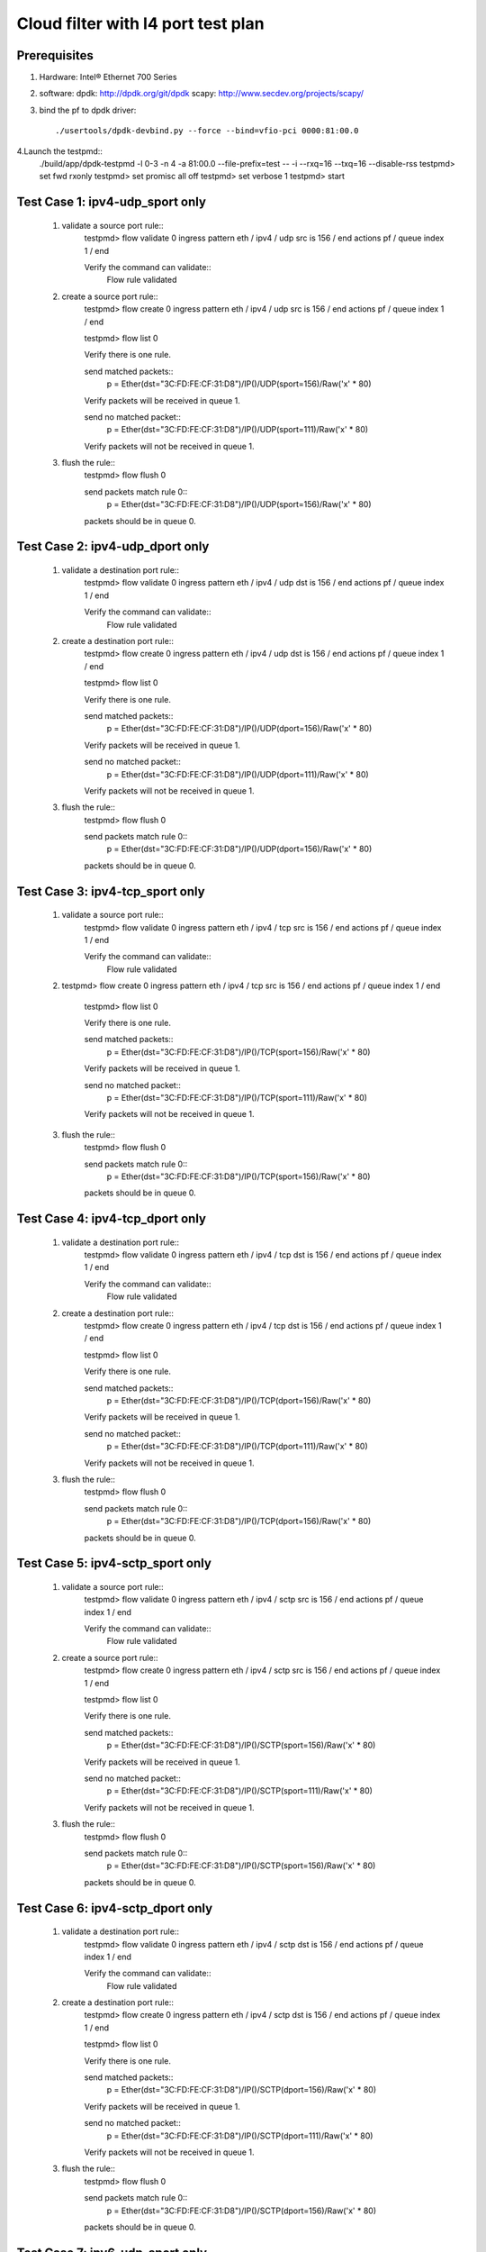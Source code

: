 .. SPDX-License-Identifier: BSD-3-Clause
   Copyright(c) 2020 Intel Corporation

===================================
Cloud filter with l4 port test plan
===================================

Prerequisites
=============

1. Hardware:
   Intel® Ethernet 700 Series

2. software:
   dpdk: http://dpdk.org/git/dpdk
   scapy: http://www.secdev.org/projects/scapy/

3. bind the pf to dpdk driver::

    ./usertools/dpdk-devbind.py --force --bind=vfio-pci 0000:81:00.0

4.Launch the testpmd::
    ./build/app/dpdk-testpmd -l 0-3 -n 4 -a 81:00.0 --file-prefix=test -- -i --rxq=16 --txq=16 --disable-rss
    testpmd> set fwd rxonly
    testpmd> set promisc all off
    testpmd> set verbose 1
    testpmd> start

Test Case 1: ipv4-udp_sport only
================================

    1. validate a source port rule::
        testpmd> flow validate 0 ingress pattern eth / ipv4 / udp src is 156 / end actions pf / queue index 1 / end

        Verify the command can validate::
            Flow rule validated

    2. create a source port rule::
        testpmd> flow create 0 ingress pattern eth / ipv4 / udp src is 156 / end actions pf / queue index 1 / end

        testpmd> flow list 0

        Verify there is one rule.

        send matched packets::
            p = Ether(dst="3C:FD:FE:CF:31:D8")/IP()/UDP(sport=156)/Raw('x' * 80)

        Verify packets will be received in queue 1.

        send no matched packet::
            p = Ether(dst="3C:FD:FE:CF:31:D8")/IP()/UDP(sport=111)/Raw('x' * 80)

        Verify packets will not be received in queue 1.

    3. flush the rule::
        testpmd> flow flush 0

        send packets match rule 0::
            p = Ether(dst="3C:FD:FE:CF:31:D8")/IP()/UDP(sport=156)/Raw('x' * 80)

        packets should be in queue 0.

Test Case 2: ipv4-udp_dport only
================================

    1. validate a destination port rule::
        testpmd> flow validate 0 ingress pattern eth / ipv4 / udp dst is 156 / end actions pf / queue index 1 / end

        Verify the command can validate::
            Flow rule validated

    2. create a destination port rule::
        testpmd> flow create 0 ingress pattern eth / ipv4 / udp dst is 156 / end actions pf / queue index 1 / end

        testpmd> flow list 0

        Verify there is one rule.

        send matched packets::
            p = Ether(dst="3C:FD:FE:CF:31:D8")/IP()/UDP(dport=156)/Raw('x' * 80)

        Verify packets will be received in queue 1.

        send no matched packet::
            p = Ether(dst="3C:FD:FE:CF:31:D8")/IP()/UDP(dport=111)/Raw('x' * 80)

        Verify packets will not be received in queue 1.

    3. flush the rule::
        testpmd> flow flush 0

        send packets match rule 0::
            p = Ether(dst="3C:FD:FE:CF:31:D8")/IP()/UDP(dport=156)/Raw('x' * 80)

        packets should be in queue 0.

Test Case 3: ipv4-tcp_sport only
================================

    1. validate a source port rule::
        testpmd> flow validate 0 ingress pattern eth / ipv4 / tcp src is 156 / end actions pf / queue index 1 / end

        Verify the command can validate::
            Flow rule validated

    2. testpmd> flow create 0 ingress pattern eth / ipv4 / tcp src is 156 / end actions pf / queue index 1 / end

        testpmd> flow list 0

        Verify there is one rule.

        send matched packets::
            p = Ether(dst="3C:FD:FE:CF:31:D8")/IP()/TCP(sport=156)/Raw('x' * 80)

        Verify packets will be received in queue 1.

        send no matched packet::
            p = Ether(dst="3C:FD:FE:CF:31:D8")/IP()/TCP(sport=111)/Raw('x' * 80)

        Verify packets will not be received in queue 1.

    3. flush the rule::
        testpmd> flow flush 0

        send packets match rule 0::
            p = Ether(dst="3C:FD:FE:CF:31:D8")/IP()/TCP(sport=156)/Raw('x' * 80)

        packets should be in queue 0.

Test Case 4: ipv4-tcp_dport only
================================

    1. validate a destination port rule::
        testpmd> flow validate 0 ingress pattern eth / ipv4 / tcp dst is 156 / end actions pf / queue index 1 / end

        Verify the command can validate::
            Flow rule validated

    2. create a destination port rule::
        testpmd> flow create 0 ingress pattern eth / ipv4 / tcp dst is 156 / end actions pf / queue index 1 / end

        testpmd> flow list 0

        Verify there is one rule.

        send matched packets::
            p = Ether(dst="3C:FD:FE:CF:31:D8")/IP()/TCP(dport=156)/Raw('x' * 80)

        Verify packets will be received in queue 1.

        send no matched packet::
            p = Ether(dst="3C:FD:FE:CF:31:D8")/IP()/TCP(dport=111)/Raw('x' * 80)

        Verify packets will not be received in queue 1.

    3. flush the rule::
        testpmd> flow flush 0

        send packets match rule 0::
            p = Ether(dst="3C:FD:FE:CF:31:D8")/IP()/TCP(dport=156)/Raw('x' * 80)

        packets should be in queue 0.

Test Case 5: ipv4-sctp_sport only
=================================

    1. validate a source port rule::
        testpmd> flow validate 0 ingress pattern eth / ipv4 / sctp src is 156 / end actions pf / queue index 1 / end

        Verify the command can validate::
            Flow rule validated

    2. create a source port rule::
        testpmd> flow create 0 ingress pattern eth / ipv4 / sctp src is 156 / end actions pf / queue index 1 / end

        testpmd> flow list 0

        Verify there is one rule.

        send matched packets::
            p = Ether(dst="3C:FD:FE:CF:31:D8")/IP()/SCTP(sport=156)/Raw('x' * 80)

        Verify packets will be received in queue 1.

        send no matched packet::
            p = Ether(dst="3C:FD:FE:CF:31:D8")/IP()/SCTP(sport=111)/Raw('x' * 80)

        Verify packets will not be received in queue 1.

    3. flush the rule::
        testpmd> flow flush 0

        send packets match rule 0::
            p = Ether(dst="3C:FD:FE:CF:31:D8")/IP()/SCTP(sport=156)/Raw('x' * 80)

        packets should be in queue 0.

Test Case 6: ipv4-sctp_dport only
=================================

    1. validate a destination port rule::
        testpmd> flow validate 0 ingress pattern eth / ipv4 / sctp dst is 156 / end actions pf / queue index 1 / end

        Verify the command can validate::
            Flow rule validated

    2. create a destination port rule::
        testpmd> flow create 0 ingress pattern eth / ipv4 / sctp dst is 156 / end actions pf / queue index 1 / end

        testpmd> flow list 0

        Verify there is one rule.

        send matched packets::
            p = Ether(dst="3C:FD:FE:CF:31:D8")/IP()/SCTP(dport=156)/Raw('x' * 80)

        Verify packets will be received in queue 1.

        send no matched packet::
            p = Ether(dst="3C:FD:FE:CF:31:D8")/IP()/SCTP(dport=111)/Raw('x' * 80)

        Verify packets will not be received in queue 1.

    3. flush the rule::
        testpmd> flow flush 0

        send packets match rule 0::
            p = Ether(dst="3C:FD:FE:CF:31:D8")/IP()/SCTP(dport=156)/Raw('x' * 80)

        packets should be in queue 0.

Test Case 7: ipv6-udp_sport only
================================

    1. validate a source port rule::
        testpmd> flow validate 0 ingress pattern eth / ipv6 / udp src is 156 / end actions pf / queue index 1 / end

        Verify the command can validate::
            Flow rule validated

    2. create a source port rule::
        testpmd> flow create 0 ingress pattern eth / ipv6 / udp src is 156 / end actions pf / queue index 1 / end

        testpmd> flow list 0

        Verify there is one rule.

        send matched packets::
            p = Ether(dst="3C:FD:FE:CF:31:D8")/IPv6()/UDP(sport=156)/Raw('x' * 80)

        Verify packets will be received in queue 1.

        send no matched packet::
            p = Ether(dst="3C:FD:FE:CF:31:D8")/IPv6()/UDP(sport=111)/Raw('x' * 80)

        Verify packets will not be received in queue 1.

    3. flush the rule::
        testpmd> flow flush 0

        send packets match rule 0::
            p = Ether(dst="3C:FD:FE:CF:31:D8")/IPv6()/UDP(sport=156)/Raw('x' * 80)

        packets should be in queue 0.

Test Case 8: ipv6-udp_dport only
================================

    1. validate a destination port rule::
        testpmd> flow validate 0 ingress pattern eth / ipv6 / udp dst is 156 / end actions pf / queue index 1 / end

        Verify the command can validate::
            Flow rule validated

    2. create a destination port rule::
        testpmd> flow create 0 ingress pattern eth / ipv6 / udp dst is 156 / end actions pf / queue index 1 / end

        testpmd> flow list 0

        Verify there is one rule.

        send matched packets::
            p = Ether(dst="3C:FD:FE:CF:31:D8")/IPv6()/UDP(dport=156)/Raw('x' * 80)

        Verify packets will be received in queue 1.

        send no matched packet::
            p = Ether(dst="3C:FD:FE:CF:31:D8")/IPv6()/UDP(dport=111)/Raw('x' * 80)

        Verify packets will not be received in queue 1.

    3. flush the rule::
        testpmd> flow flush 0

        send packets match rule 0::
            p = Ether(dst="3C:FD:FE:CF:31:D8")/IPv6()/UDP(dport=156)/Raw('x' * 80)

        packets should be in queue 0.

Test Case 9: ipv6-tcp_sport only
================================

    1. validate a source port rule::
        testpmd> flow validate 0 ingress pattern eth / ipv6 / tcp src is 156 / end actions pf / queue index 1 / end

        Verify the command can validate::
            Flow rule validated

    2. testpmd> flow create 0 ingress pattern eth / ipv6 / tcp src is 156 / end actions pf / queue index 1 / end

        testpmd> flow list 0

        Verify there is one rule.

        send matched packets::
            p = Ether(dst="3C:FD:FE:CF:31:D8")/IPv6()/TCP(sport=156)/Raw('x' * 80)

        Verify packets will be received in queue 1.

        send no matched packet::
            p = Ether(dst="3C:FD:FE:CF:31:D8")/IPv6()/TCP(sport=111)/Raw('x' * 80)

        Verify packets will not be received in queue 1.

    3. flush the rule::
        testpmd> flow flush 0

        send packets match rule 0::
            p = Ether(dst="3C:FD:FE:CF:31:D8")/IPv6()/TCP(sport=156)/Raw('x' * 80)

        packets should be in queue 0.

Test Case 10: ipv6-tcp_dport only
=================================

    1. validate a destination port rule::
        testpmd> flow validate 0 ingress pattern eth / ipv6 / tcp dst is 156 / end actions pf / queue index 1 / end

        Verify the command can validate::
            Flow rule validated

    2. create a destination port rule::
        testpmd> flow create 0 ingress pattern eth / ipv6 / tcp dst is 156 / end actions pf / queue index 1 / end

        testpmd> flow list 0

        Verify there is one rule.

        send matched packets::
            p = Ether(dst="3C:FD:FE:CF:31:D8")/IPv6()/TCP(dport=156)/Raw('x' * 80)

        Verify packets will be received in queue 1.

        send no matched packet::
            p = Ether(dst="3C:FD:FE:CF:31:D8")/IPv6()/TCP(dport=111)/Raw('x' * 80)

        Verify packets will not be received in queue 1.

    3. flush the rule::
        testpmd> flow flush 0

        send packets match rule 0::
            p = Ether(dst="3C:FD:FE:CF:31:D8")/IPv6()/TCP(dport=156)/Raw('x' * 80)

        packets should be in queue 0.

Test Case 11: ipv6-sctp_sport only
==================================

    1. validate a source port rule::
        testpmd> flow validate 0 ingress pattern eth / ipv6 / sctp src is 156 / end actions pf / queue index 1 / end

        Verify the command can validate::
            Flow rule validated

    2. create a source port rule::
        testpmd> flow create 0 ingress pattern eth / ipv6 / sctp src is 156 / end actions pf / queue index 1 / end

        testpmd> flow list 0

        Verify there is one rule.

        send matched packets::
            p = Ether(dst="3C:FD:FE:CF:31:D8")/IPv6()/SCTP(sport=156)/Raw('x' * 80)

        Verify packets will be received in queue 1.

        send no matched packet::
            p = Ether(dst="3C:FD:FE:CF:31:D8")/IPv6()/SCTP(sport=111)/Raw('x' * 80)

        Verify packets will not be received in queue 1.

    3. flush the rule::
        testpmd> flow flush 0

        send packets match rule 0::
            p = Ether(dst="3C:FD:FE:CF:31:D8")/IPv6()/SCTP(sport=156)/Raw('x' * 80)

        packets should be in queue 0.

Test Case 12: ipv6-sctp_dport only
==================================

    1. validate a destination port rule::
        testpmd> flow validate 0 ingress pattern eth / ipv6 / sctp dst is 156 / end actions pf / queue index 1 / end

        Verify the command can validate::
            Flow rule validated

    2. create a destination port rule::
        testpmd> flow create 0 ingress pattern eth / ipv6 / sctp dst is 156 / end actions pf / queue index 1 / end

        testpmd> flow list 0

        Verify there is one rule.

        send matched packets::
            p = Ether(dst="3C:FD:FE:CF:31:D8")/IPv6()/SCTP(dport=156)/Raw('x' * 80)

        Verify packets will be received in queue 1.

        send no matched packet::
            p = Ether(dst="3C:FD:FE:CF:31:D8")/IPv6()/SCTP(dport=111)/Raw('x' * 80)

        Verify packets will not be received in queue 1.

    3. flush the rule::
        testpmd> flow flush 0

        send packets match rule 0::
            p = Ether(dst="3C:FD:FE:CF:31:D8")/IPv6()/SCTP(dport=156)/Raw('x' * 80)

        packets should be in queue 0.

Test Case 13: multi-rule
============================================================

    1. create multi-rule with different input set rules::
        creat rules::
            testpmd> flow create 0 ingress pattern eth / ipv4 / udp src is 11 / end actions pf / queue index 1 / end
            testpmd> flow create 0 ingress pattern eth / ipv4 / tcp src is 22 / end actions pf / queue index 2 / end
            testpmd> flow create 0 ingress pattern eth / ipv4 / sctp src is 33 / end actions pf / queue index 3 / end
            testpmd> flow create 0 ingress pattern eth / ipv4 / udp dst is 44 / end actions pf / queue index 4 / end
            testpmd> flow create 0 ingress pattern eth / ipv4 / tcp dst is 55 / end actions pf / queue index 5 / end
            testpmd> flow create 0 ingress pattern eth / ipv4 / sctp dst is 66 / end actions pf / queue index 6 / end

        send packets::
            p = Ether(dst="3C:FD:FE:CF:31:D8")/IP()/UDP(sport=11)/Raw('x' * 80)
            p = Ether(dst="3C:FD:FE:CF:31:D8")/IP()/TCP(sport=22)/Raw('x' * 80)
            p = Ether(dst="3C:FD:FE:CF:31:D8")/IP()/SCTP(sport=33)/Raw('x' * 80)
            p = Ether(dst="3C:FD:FE:CF:31:D8")/IP()/UDP(dport=44)/Raw('x' * 80)
            p = Ether(dst="3C:FD:FE:CF:31:D8")/IP()/TCP(dport=55)/Raw('x' * 80)
            p = Ether(dst="3C:FD:FE:CF:31:D8")/IP()/SCTP(dport=66)/Raw('x' * 80)

        Verify each packet can match the right queue.

    2. destroy the rule::
        testpmd> flow destroy 0 rule 0

        send packets match rule 0::
            p = Ether(dst="3C:FD:FE:CF:31:D8")/IP()/UDP(sport=11)/Raw('x' * 80)

        packets should be in queue 0.

    3. flush the rule::
        testpmd> flow flush 0

        send packets match rule 0::
            p = Ether(dst="3C:FD:FE:CF:31:D8")/IP()/TCP(sport=22)/Raw('x' * 80)

        packets should be in queue 0.

Test Case 3: NEGATIVE_TEST
====================================

1. rules can not create

    1) unsupported rules::
        create rules::
            testpmd> flow create 0 ingress pattern eth / ipv4 / udp src is 156 dst is 156 / end actions pf / queue index 1 / end

        Verify rules can not create.

    2) conflicted rules::
        create one rule::
            testpmd> flow create 0 ingress pattern eth / ipv4 / udp src is 156 / end actions pf / queue index 1 / end

        create conflicted rules::
            testpmd> flow create 0 ingress pattern eth / ipv4 / udp src is 156 / end actions pf / queue index 2 / end

        Verify rules can not create.
